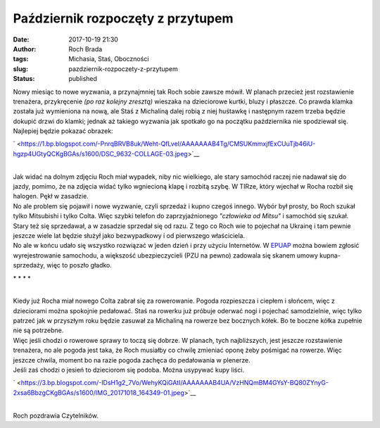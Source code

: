 Październik rozpoczęty z przytupem
##################################
:date: 2017-10-19 21:30
:author: Roch Brada
:tags: Michasia, Staś, Oboczności
:slug: pazdziernik-rozpoczety-z-przytupem
:status: published

| Nowy miesiąc to nowe wyzwania, a przynajmniej tak Roch sobie zawsze mówił. W planach przecież jest rozstawienie trenażera, przykręcenie *(po raz kolejny zresztą)* wieszaka na dzieciorowe kurtki, bluzy i płaszcze. Co prawda klamka została już wymieniona na nową, ale Staś z Michaliną dalej robią z niej huśtawkę i następnym razem trzeba będzie dokupić drzwi do klamki; jednak aż takiego wyzwania jak spotkało go na początku października nie spodziewał się. Najlepiej będzie pokazać obrazek:

.. raw:: html

   <div class="separator" style="clear: both; text-align: center;">

` <https://1.bp.blogspot.com/-PnrqBRVB8uk/Weht-QfLveI/AAAAAAAB4Tg/CMSUKmmxjfExCUuTjb46iU-hgzp4UGtyQCKgBGAs/s1600/DSC_9632-COLLAGE-03.jpeg>`__

.. raw:: html

   </div>

.. raw:: html

   <div class="separator" style="clear: both; text-align: center;">

.. raw:: html

   </div>

| 
| Jak widać na dolnym zdjęciu Roch miał wypadek, niby nic wielkiego, ale stary samochód raczej nie nadawał się do jazdy, pomimo, że na zdjęcia widać tylko wgniecioną klapę i rozbitą szybę. W TIRze, który wjechał w Rocha rozbił się halogen. Pękł w zasadzie.
| No ale problem się pojawił i nowe wyzwanie, czyli sprzedaż i kupno czegoś innego. Wybór był prosty, bo Roch szukał tylko Mitsubishi i tylko Colta. Więc szybki telefon do zaprzyjaźnionego *"człowieka od Mitsu"* i samochód się szukał. Stary też się sprzedawał, a w zasadzie sprzedał się od razu. Z tego co Roch wie to pojechał na Ukrainę i tam pewnie jeszcze wiele lat będzie służył jako bezwypadkowy i od pierwszego właściciela.
| No ale w końcu udało się wszystko rozwiązać w jeden dzień i przy użyciu Internetów. W `EPUAP <https://pz.gov.pl/pz/index>`__ można bowiem zgłosić wyrejestrowanie samochodu, a większość ubezpieczycieli (PZU na pewno) zadowala się skanem umowy kupna-sprzedaży, więc to poszło gładko.

.. raw:: html

   <div style="text-align: center;">

\* \* \* \*

.. raw:: html

   </div>

| 
| Kiedy już Rocha miał nowego Colta zabrał się za rowerowanie. Pogoda rozpieszcza i ciepłem i słońcem, więc z dzieciorami można spokojnie pedałować. Staś na rowerku już próbuje oderwać nogi i pojechać samodzielnie, więc tylko patrzeć jak w przyszłym roku będzie zasuwał za Michaliną na rowerze bez bocznych kółek. Bo te boczne kółka zupełnie nie są potrzebne.
| Więc jeśli chodzi o rowerowe sprawy to toczą się dobrze. W planach, tych najbliższych, jest jeszcze rozstawienie trenażera, no ale pogoda jest taka, że Roch musiałby co chwilę zmieniać oponę żeby pośmigać na rowerze. Więc jeszcze chwila, moment bo na razie pogoda zachęca do pedałowania w plenerze.
| Jeśli zaś chodzi o jesień to dzieciorom się podoba. Można usypywać kupy liści.

.. raw:: html

   <div class="separator" style="clear: both; text-align: center;">

` <https://3.bp.blogspot.com/-IDsH1g2_7Vo/WehyKQiGAtI/AAAAAAAB4UA/VzHNQmBM4GYsY-BQ80ZYnyG-2xsa6BbzgCKgBGAs/s1600/IMG_20171018_164349-01.jpeg>`__

.. raw:: html

   </div>

| 
| Roch pozdrawia Czytelników.

.. raw:: html

   </p>
